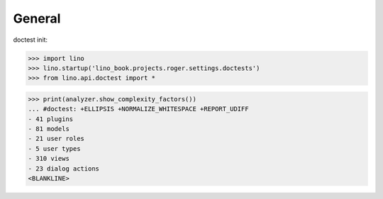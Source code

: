 .. doctest docs/specs/voga/general.rst
.. _voga.tested.general:

=======
General
=======

doctest init:

>>> import lino
>>> lino.startup('lino_book.projects.roger.settings.doctests')
>>> from lino.api.doctest import *


>>> print(analyzer.show_complexity_factors())
... #doctest: +ELLIPSIS +NORMALIZE_WHITESPACE +REPORT_UDIFF
- 41 plugins
- 81 models
- 21 user roles
- 5 user types
- 310 views
- 23 dialog actions
<BLANKLINE>
